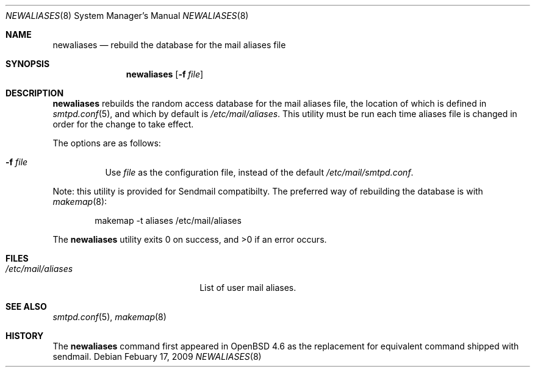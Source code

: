 .\"	$OpenBSD: newaliases.8,v 1.4 2009/02/17 23:46:03 jacekm Exp $
.\"
.\" Copyright (c) 2009 Jacek Masiulaniec <jacekm@openbsd.org>
.\" Copyright (c) 2008-2009 Gilles Chechade <gilles@openbsd.org>
.\"
.\" Permission to use, copy, modify, and distribute this software for any
.\" purpose with or without fee is hereby granted, provided that the above
.\" copyright notice and this permission notice appear in all copies.
.\"
.\" THE SOFTWARE IS PROVIDED "AS IS" AND THE AUTHOR DISCLAIMS ALL WARRANTIES
.\" WITH REGARD TO THIS SOFTWARE INCLUDING ALL IMPLIED WARRANTIES OF
.\" MERCHANTABILITY AND FITNESS. IN NO EVENT SHALL THE AUTHOR BE LIABLE FOR
.\" ANY SPECIAL, DIRECT, INDIRECT, OR CONSEQUENTIAL DAMAGES OR ANY DAMAGES
.\" WHATSOEVER RESULTING FROM LOSS OF USE, DATA OR PROFITS, WHETHER IN AN
.\" ACTION OF CONTRACT, NEGLIGENCE OR OTHER TORTIOUS ACTION, ARISING OUT OF
.\" OR IN CONNECTION WITH THE USE OR PERFORMANCE OF THIS SOFTWARE.
.\"
.Dd $Mdocdate: Febuary 17 2009 $
.Dt NEWALIASES 8
.Os
.Sh NAME
.Nm newaliases
.Nd rebuild the database for the mail aliases file
.Sh SYNOPSIS
.Nm newaliases
.Op Fl f Ar file
.Sh DESCRIPTION
.Nm
rebuilds the random access database for the mail aliases file,
the location of which is defined in
.Xr smtpd.conf 5 ,
and which by default is
.Pa /etc/mail/aliases .
This utility must be run each time aliases file is changed
in order for the change to take effect.
.Pp
The options are as follows:
.Bl -tag -width Ds
.It Fl f Ar file
Use
.Ar file
as the configuration file,
instead of the default
.Pa /etc/mail/smtpd.conf .
.El
.Pp
Note: this utility is provided for Sendmail compatibilty.
The preferred way of rebuilding the database is with
.Xr makemap 8 :
.Bd -literal -offset indent
makemap -t aliases /etc/mail/aliases
.Ed
.Pp
.Ex -std newaliases
.Sh FILES
.Bl -tag -width "/etc/mail/aliasesXXX" -compact
.It Pa /etc/mail/aliases
List of user mail aliases.
.El
.Sh SEE ALSO
.Xr smtpd.conf 5 ,
.Xr makemap 8
.Sh HISTORY
The
.Nm
command first appeared in
.Ox 4.6
as the replacement for equivalent command shipped with sendmail.
